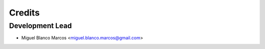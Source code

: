 =======
Credits
=======

Development Lead
----------------

* Miguel Blanco Marcos <miguel.blanco.marcos@gmail.com>
